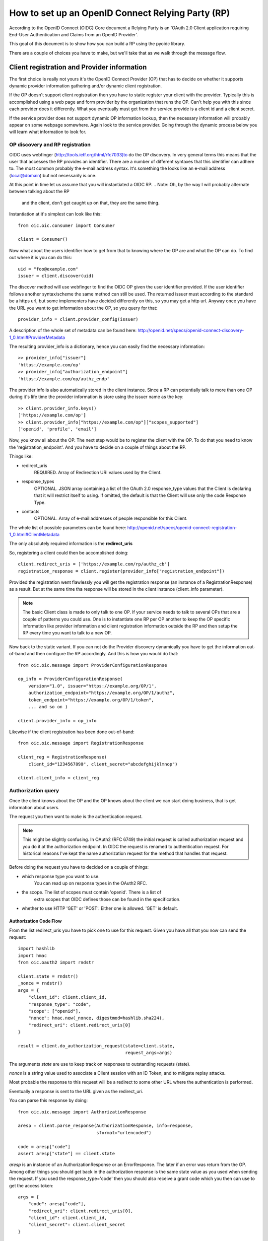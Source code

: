 .. _howto_rp:

How to set up an OpenID Connect Relying Party (RP)
==================================================

According to the OpenID Connect (OIDC) Core document
a Relying Party is an 'OAuth 2.0 Client application requiring End-User
Authentication and Claims from an OpenID Provider'.

This goal of this document is to show how you can build a RP using the pyoidc
library.

There are a couple of choices you have to make, but we'll take that as
we walk through the message flow.

Client registration and Provider information
::::::::::::::::::::::::::::::::::::::::::::

The first choice is really not yours it's the OpenID Connect Provider (OP)
that has to decide on whether it supports dynamic provider information
gathering and/or dynamic client registration.

If the OP doesn't support client registration then you have to static register
your client with the provider. Typically this is accomplished using a web
page and form provider by the organization that runs the OP. Can't help
you with this since each provider does it differently. What you eventually
must get from the service provide is a client id and a client secret.

If the service provider does not support dynamic OP information lookup, then
the necessary information will probably appear on some webpage somewhere.
Again look to the service provider. Going through the dynamic process below
you will learn what information to look for.

OP discovery and RP registration
--------------------------------

OIDC uses webfinger (http://tools.ietf.org/html/rfc7033)to do the OP discovery.
In very general terms this means
that the user that accesses the RP provides an identifier. There are a number
of different syntaxes that this identifier can adhere to. The most common
probably the e-mail address syntax. It's something the looks like an e-mail
address (local@domain) but not necessarily is one.

At this point in time let us assume that you will instantiated a OIDC RP.
.. Note::Oh, by the way I will probably alternate between talking about the RP
    and the client, don't get caught up on that, they are the same thing.

Instantiation at it's simplest can look like this::

    from oic.oic.consumer import Consumer

    client = Consumer()

Now what about the users identifier how to get from that to knowing where the
OP are and what the OP can do. To find out where it is you can do this::

    uid = "foo@example.com"
    issuer = client.discover(uid)

The discover method will use webfinger to find the OIDC OP given the user
identifier provided. If the user identifier follows another syntax/scheme
the same method can still be used.
The returned issuer must according to the standard be a https url, but some
implementers have decided differently on this, so you may get a http url.
Anyway once you have the URL you want to get information about the OP, so
you query for that::

    provider_info = client.provider_config(issuer)

A description of the whole set of metadata can be found here:
http://openid.net/specs/openid-connect-discovery-1_0.html#ProviderMetadata

The resulting provider_info is a dictionary, hence you can easily find the
necessary information::

    >> provider_info["issuer"]
    'https://example.com/op'
    >> provider_info["authorization_endpoint"]
    'https://example.com/op/authz_endp'

The provider info is also automatically stored in the client instance.
Since a RP can potentially talk to more than one OP during it's life time
the provider information is store using the issuer name as the key::

    >> client.provider_info.keys()
    ['https://example.com/op']
    >> client.provider_info["https://example.com/op"]["scopes_supported"]
    ['openid', 'profile', 'email']


Now, you know all about the OP. The next step would be to register the
client with the OP. To do that you need to know the 'registration_endpoint'.
And you have to decide on a couple of things about the RP.

Things like:

* redirect_uris
    REQUIRED. Array of Redirection URI values used by the Client.
* response_types
    OPTIONAL. JSON array containing a list of the OAuth 2.0 response_type
    values that the Client is declaring that it will restrict itself to using.
    If omitted, the default is that the Client will use only the code Response
    Type.
* contacts
    OPTIONAL. Array of e-mail addresses of people responsible for this Client.

The whole list of possible parameters can be found here:
http://openid.net/specs/openid-connect-registration-1_0.html#ClientMetadata

The only absolutely required information is the **redirect_uris**

So, registering a client could then be accomplished doing::

    client.redirect_uris = ['https://example.com/rp/authz_cb']
    registration_response = client.register(provider_info["registration_endpoint"])

Provided the registration went flawlessly you will get the registration response
(an instance of a RegistrationResponse) as a result. But at the same time
tha response will be stored in the client instance (client_info parameter).

.. Note:: The basic Client class is made to only talk to one OP. If your service
    needs to talk to several OPs that are a couple of patterns you could use.
    One is to instantiate one RP per OP another to keep the OP specific information
    like provider information and client registration information outside the
    RP and then setup the RP every time you want to talk to a new OP.

Now back to the static variant. If you can not do the Provider discovery
dynamically you have to get the information out-of-band and then configure
the RP accordingly. And this is how you would do that::

    from oic.oic.message import ProviderConfigurationResponse

    op_info = ProviderConfigurationResponse(
        version="1.0", issuer="https://example.org/OP/1",
        authorization_endpoint="https://example.org/OP/1/authz",
        token_endpoint="https://example.org/OP/1/token",
        ... and so on )

    client.provider_info = op_info

Likewise if the client registration has been done out-of-band::

    from oic.oic.message import RegistrationResponse

    client_reg = RegistrationResponse(
        client_id="1234567890", client_secret="abcdefghijklmnop")

    client.client_info = client_reg


Authorization query
-------------------

Once the client knows about the OP and the OP knows about the client we can
start doing business, that is get information about users.

The request you then want to make is the authentication request.

.. Note:: This might be slightly confusing. In OAuth2 (RFC 6749) the initial
    request is called authorization request and you do it at the authorization
    endpoint. In OIDC the request is renamed to authentication request.
    For historical reasons I've kept the name authorization request for the
    method that handles that request.

Before doing the request you have to decided on a couple of things:

* which response type you want to use.
    You can read up on response types in the OAuth2 RFC.
* the scope. The list of scopes must contain 'openid'. There is a list of
    extra scopes that OIDC defines those can be found in the specification.
* whether to use HTTP 'GET' or 'POST'. Either one is allowed. 'GET' is default.

Authorization Code Flow
^^^^^^^^^^^^^^^^^^^^^^^

From the list redirect_uris you have to pick one to use for this request.
Given you have all that you now can send the request::

    import hashlib
    import hmac
    from oic.oauth2 import rndstr

    client.state = rndstr()
    _nonce = rndstr()
    args = {
        "client_id": client.client_id,
        "response_type": "code",
        "scope": ["openid"],
        "nonce": hmac.new(_nonce, digestmod=hashlib.sha224),
        "redirect_uri": client.redirect_uris[0]
    }

    result = client.do_authorization_request(state=client.state,
                                             request_args=args)

The arguments *state* are use to keep track on responses to
outstanding requests (state).

*nonce* is a string value used to associate a Client session with an ID Token,
and to mitigate replay attacks.

Most probable the response to this request will be a redirect to some other
URL where the authentication is performed.

Eventually a response is sent to the URL given as the redirect_uri.

You can parse this response by doing::

    from oic.oic.message import AuthorizationResponse

    aresp = client.parse_response(AuthorizationResponse, info=response,
                                  sformat="urlencoded")

    code = aresp["code"]
    assert aresp["state"] == client.state

*aresp* is an instance of an AuthorizationResponse or an ErrorResponse.
The later if an error was return from the OP.
Among other things you should get back in the authorization response is
the same state value as you used
when sending the request. If you used the response_type='code' then you
should also receive a grant code which you then can use to get the access
token::

    args = {
        "code": aresp["code"],
        "redirect_uri": client.redirect_uris[0],
        "client_id": client.client_id,
        "client_secret": client.client_secret
    }

    resp = client.do_access_token_request(scope="openid",
                                          state=aresp["state"],
                                          request_args=args,
                                          authn_method="client_secret_post"
                                          )


'scope' has to be the same as in the authorization request.
If you don't specify a specific client authentication method, then
*client_secret_basic* is used.

The resp you get back is an instance of an AccessTokenResponse or again possibly
an ErrorResponse instance.

If it's an AccessTokenResponse the information in the response will be stored
in the client instance with *state* as the key for future use.
One if the items in the response will be the ID Token which contains information
about the authentication.
And then the final request, the user info request::

    userinfo = client.do_user_info_request(state=aresp["state"])

Using the *state* the client library will find the appropriate access token
and based on the token type chose the authentication method.

*userinfo* in an instance of OpenIDSchema or ErrorResponse. Given that you have
used openid as the scope *userinfo* will not contain a lot of information.
actually only the *sub* parameter.

Implicit Flow
^^^^^^^^^^^^^

When using the Implicit Flow, all tokens are returned from the Authorization
Endpoint; the Token Endpoint is not used.

So::

    import hashlib
    import hmac
    from oic.oauth2 import rndstr

    client.state = rndstr()
    _nonce = rndstr()
    args = {
        "client_id": client.client_id,
        "response_type": "token",
        "scope": ["openid"],
        "nonce": hmac.new(_nonce, digestmod=hashlib.sha224),
        "redirect_uri": client.redirect_uris[0]
    }

    result = client.do_authorization_request(state=client.state,
                                             request_args=args)


As for the Authorization Code Flow the authentication part will begin
with a redirect to a login page and end with a redirect back to the
registered redirect_uri.

Again the response can be parse by doing::

    from oic.oic.message import AuthorizationResponse

    aresp = client.parse_response(AuthorizationResponse, info=response,
                                  sformat="urlencoded")

    assert aresp["state"] == client.state

Now *aresp* will not contain any code reference but instead an access token and
an ID token. The access token can be used as described above to fetch user
information.

Using Implicit Flow instead of Authorization Code Flow will save you a
round trip but at the same time you will get an access token and no
refresh_token. So in order to get a new access token you have to perform another
authorization request.